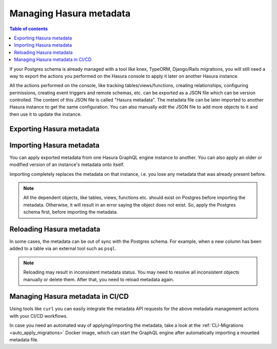 .. meta::
   :description: Manage Hasura metadata
   :keywords: hasura, docs, metadata

.. _manage_hasura_metadata:

Managing Hasura metadata
========================

.. contents:: Table of contents
  :backlinks: none
  :depth: 1
  :local:

If your Postgres schema is already managed with a tool like knex, TypeORM,
Django/Rails migrations, you will still need a way to export the actions you
performed on the Hasura console to apply it later on another Hasura instance.

All the actions performed on the console, like tracking tables/views/functions,
creating relationships, configuring permissions, creating event triggers and remote
schemas, etc. can be exported as a JSON file which can be version
controlled. The content of this JSON file is called "Hasura metadata". The
metadata file can be later imported to another Hasura instance to get the same
configuration. You can also manually edit the JSON file to add more objects to
it and then use it to update the instance.

Exporting Hasura metadata
-------------------------

.. rst-class:: api_tabs
.. tabs::

  .. tab:: Console

     1. Click on the settings (⚙) icon at the top right corner of the console screen.
     2. In the Hasura metadata actions page that opens, click on the ``Export Metadata`` button.
     3. This will prompt a file download for ``metadata.json``. Save the file.

  .. tab:: API

     The export can be done via the :ref:`Metadata API
     <api_manage_metadata>`.
     Response will be a JSON object with the Hasura metadata. Here is an example
     using ``curl`` to save this as a file:

     .. code-block:: bash

        curl -d'{"type": "export_metadata", "args": {}}' http://localhost:8080/v1/query -o metadata.json

     This command will create a ``metadata.json`` file.
     If an admin secret is set, add ``-H 'X-Hasura-Admin-Secret: <your-admin-secret>'`` as the API is an
     admin-only API.

Importing Hasura metadata
-------------------------

You can apply exported metadata from one Hasura GraphQL engine instance to another. You can also apply an older or
modified version of an instance's metadata onto itself.

Importing completely replaces the metadata on that instance, i.e. you lose any metadata that was already present
before.

.. rst-class:: api_tabs
.. tabs::

  .. tab:: Console

     1. Click on the settings (⚙) icon at the top right corner of the console screen.
     2. Click on ``Import Metadata`` button.
     3. Choose a ``metadata.json`` file that was exported earlier.
     4. A notification should appear indicating the success or error.

  .. tab:: API

     The exported JSON can be imported via the :ref:`Metadata API
     <api_manage_metadata>`.
     Here is an example using ``curl``:

     .. code-block:: bash

        curl -d'{"type":"replace_metadata", "args":'$(cat metadata.json)'}' http://localhost:8080/v1/query

     This command reads the ``metadata.json`` file and makes a POST request to
     replace the metadata.
     If an admin secret is set, add ``-H 'X-Hasura-Admin-Secret: <your-admin-secret>'`` as the API is an
     admin-only API.

.. note::

   All the dependent objects, like tables, views, functions etc. should exist on
   Postgres before importing the metadata. Otherwise, it will result in an error
   saying the object does not exist. So, apply the Postgres schema first, before
   importing the metadata.


.. _reload_metadata_manual:

Reloading Hasura metadata
-------------------------

In some cases, the metadata can be out of sync with the Postgres schema. For example,
when a new column has been added to a table via an external tool such as ``psql``.

.. rst-class:: api_tabs
.. tabs::

  .. tab:: Console

     1. Click on the settings (⚙) icon at the top right corner of the console screen.
     2. Click on ``Reload`` button.
     3. A notification should appear indicating the success.

  .. tab:: API

     The reload of metadata can be done via the :ref:`Metadata API
     <api_manage_metadata>`.
     Here is an example using ``curl``:

     .. code-block:: bash

        curl -d'{"type": "reload_metadata", "args": {}}' http://localhost:8080/v1/query

     If an admin secret is set, add ``-H 'X-Hasura-Admin-Secret: <your-admin-secret>'`` as the API is an
     admin-only API.

.. note::

   Reloading may result in inconsistent metadata status. You may need to resolve
   all inconsistent objects manually or delete them. After that, you need to reload
   metadata again.

Managing Hasura metadata in CI/CD
---------------------------------

Using tools like ``curl`` you can easily integrate the metadata API requests for the above metadata management
actions with your CI/CD workflows.

In case you need an automated way of applying/importing the metadata, take a
look at the :ref:`CLI-Migrations <auto_apply_migrations>` Docker image, which
can start the GraphQL engine after automatically importing a mounted metadata file.
